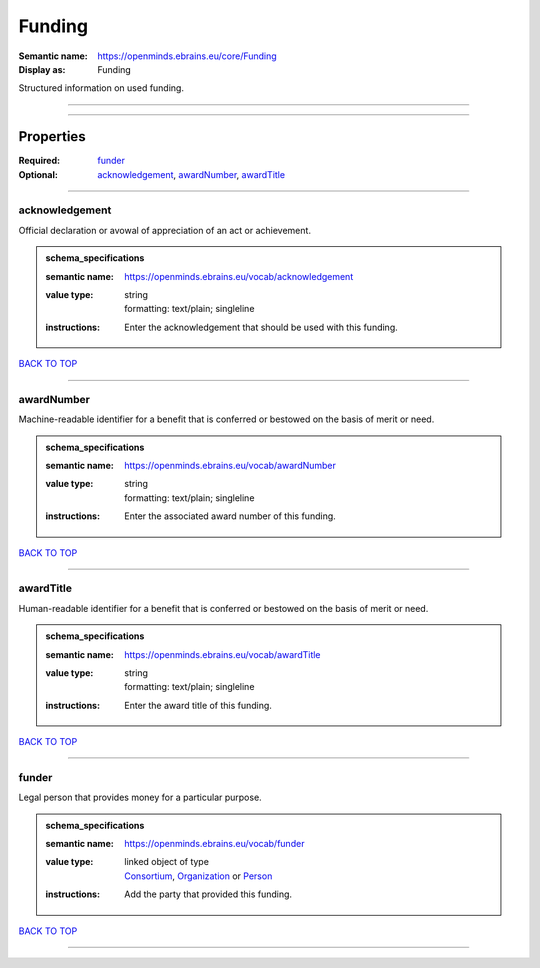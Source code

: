 #######
Funding
#######

:Semantic name: https://openminds.ebrains.eu/core/Funding

:Display as: Funding

Structured information on used funding.


------------

------------

Properties
##########

:Required: `funder <funder_heading_>`_
:Optional: `acknowledgement <acknowledgement_heading_>`_, `awardNumber <awardNumber_heading_>`_, `awardTitle <awardTitle_heading_>`_

------------

.. _acknowledgement_heading:

***************
acknowledgement
***************

Official declaration or avowal of appreciation of an act or achievement.

.. admonition:: schema_specifications

   :semantic name: https://openminds.ebrains.eu/vocab/acknowledgement
   :value type: | string
                | formatting: text/plain; singleline
   :instructions: Enter the acknowledgement that should be used with this funding.

`BACK TO TOP <Funding_>`_

------------

.. _awardNumber_heading:

***********
awardNumber
***********

Machine-readable identifier for a benefit that is conferred or bestowed on the basis of merit or need.

.. admonition:: schema_specifications

   :semantic name: https://openminds.ebrains.eu/vocab/awardNumber
   :value type: | string
                | formatting: text/plain; singleline
   :instructions: Enter the associated award number of this funding.

`BACK TO TOP <Funding_>`_

------------

.. _awardTitle_heading:

**********
awardTitle
**********

Human-readable identifier for a benefit that is conferred or bestowed on the basis of merit or need.

.. admonition:: schema_specifications

   :semantic name: https://openminds.ebrains.eu/vocab/awardTitle
   :value type: | string
                | formatting: text/plain; singleline
   :instructions: Enter the award title of this funding.

`BACK TO TOP <Funding_>`_

------------

.. _funder_heading:

******
funder
******

Legal person that provides money for a particular purpose.

.. admonition:: schema_specifications

   :semantic name: https://openminds.ebrains.eu/vocab/funder
   :value type: | linked object of type
                | `Consortium <https://openminds-documentation.readthedocs.io/en/latest/schema_specifications/core/actors/consortium.html>`_, `Organization <https://openminds-documentation.readthedocs.io/en/latest/schema_specifications/core/actors/organization.html>`_ or `Person <https://openminds-documentation.readthedocs.io/en/latest/schema_specifications/core/actors/person.html>`_
   :instructions: Add the party that provided this funding.

`BACK TO TOP <Funding_>`_

------------

